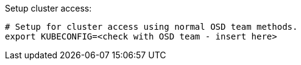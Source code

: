 
.Setup cluster access:
----
# Setup for cluster access using normal OSD team methods.
export KUBECONFIG=<check with OSD team - insert here>
----

